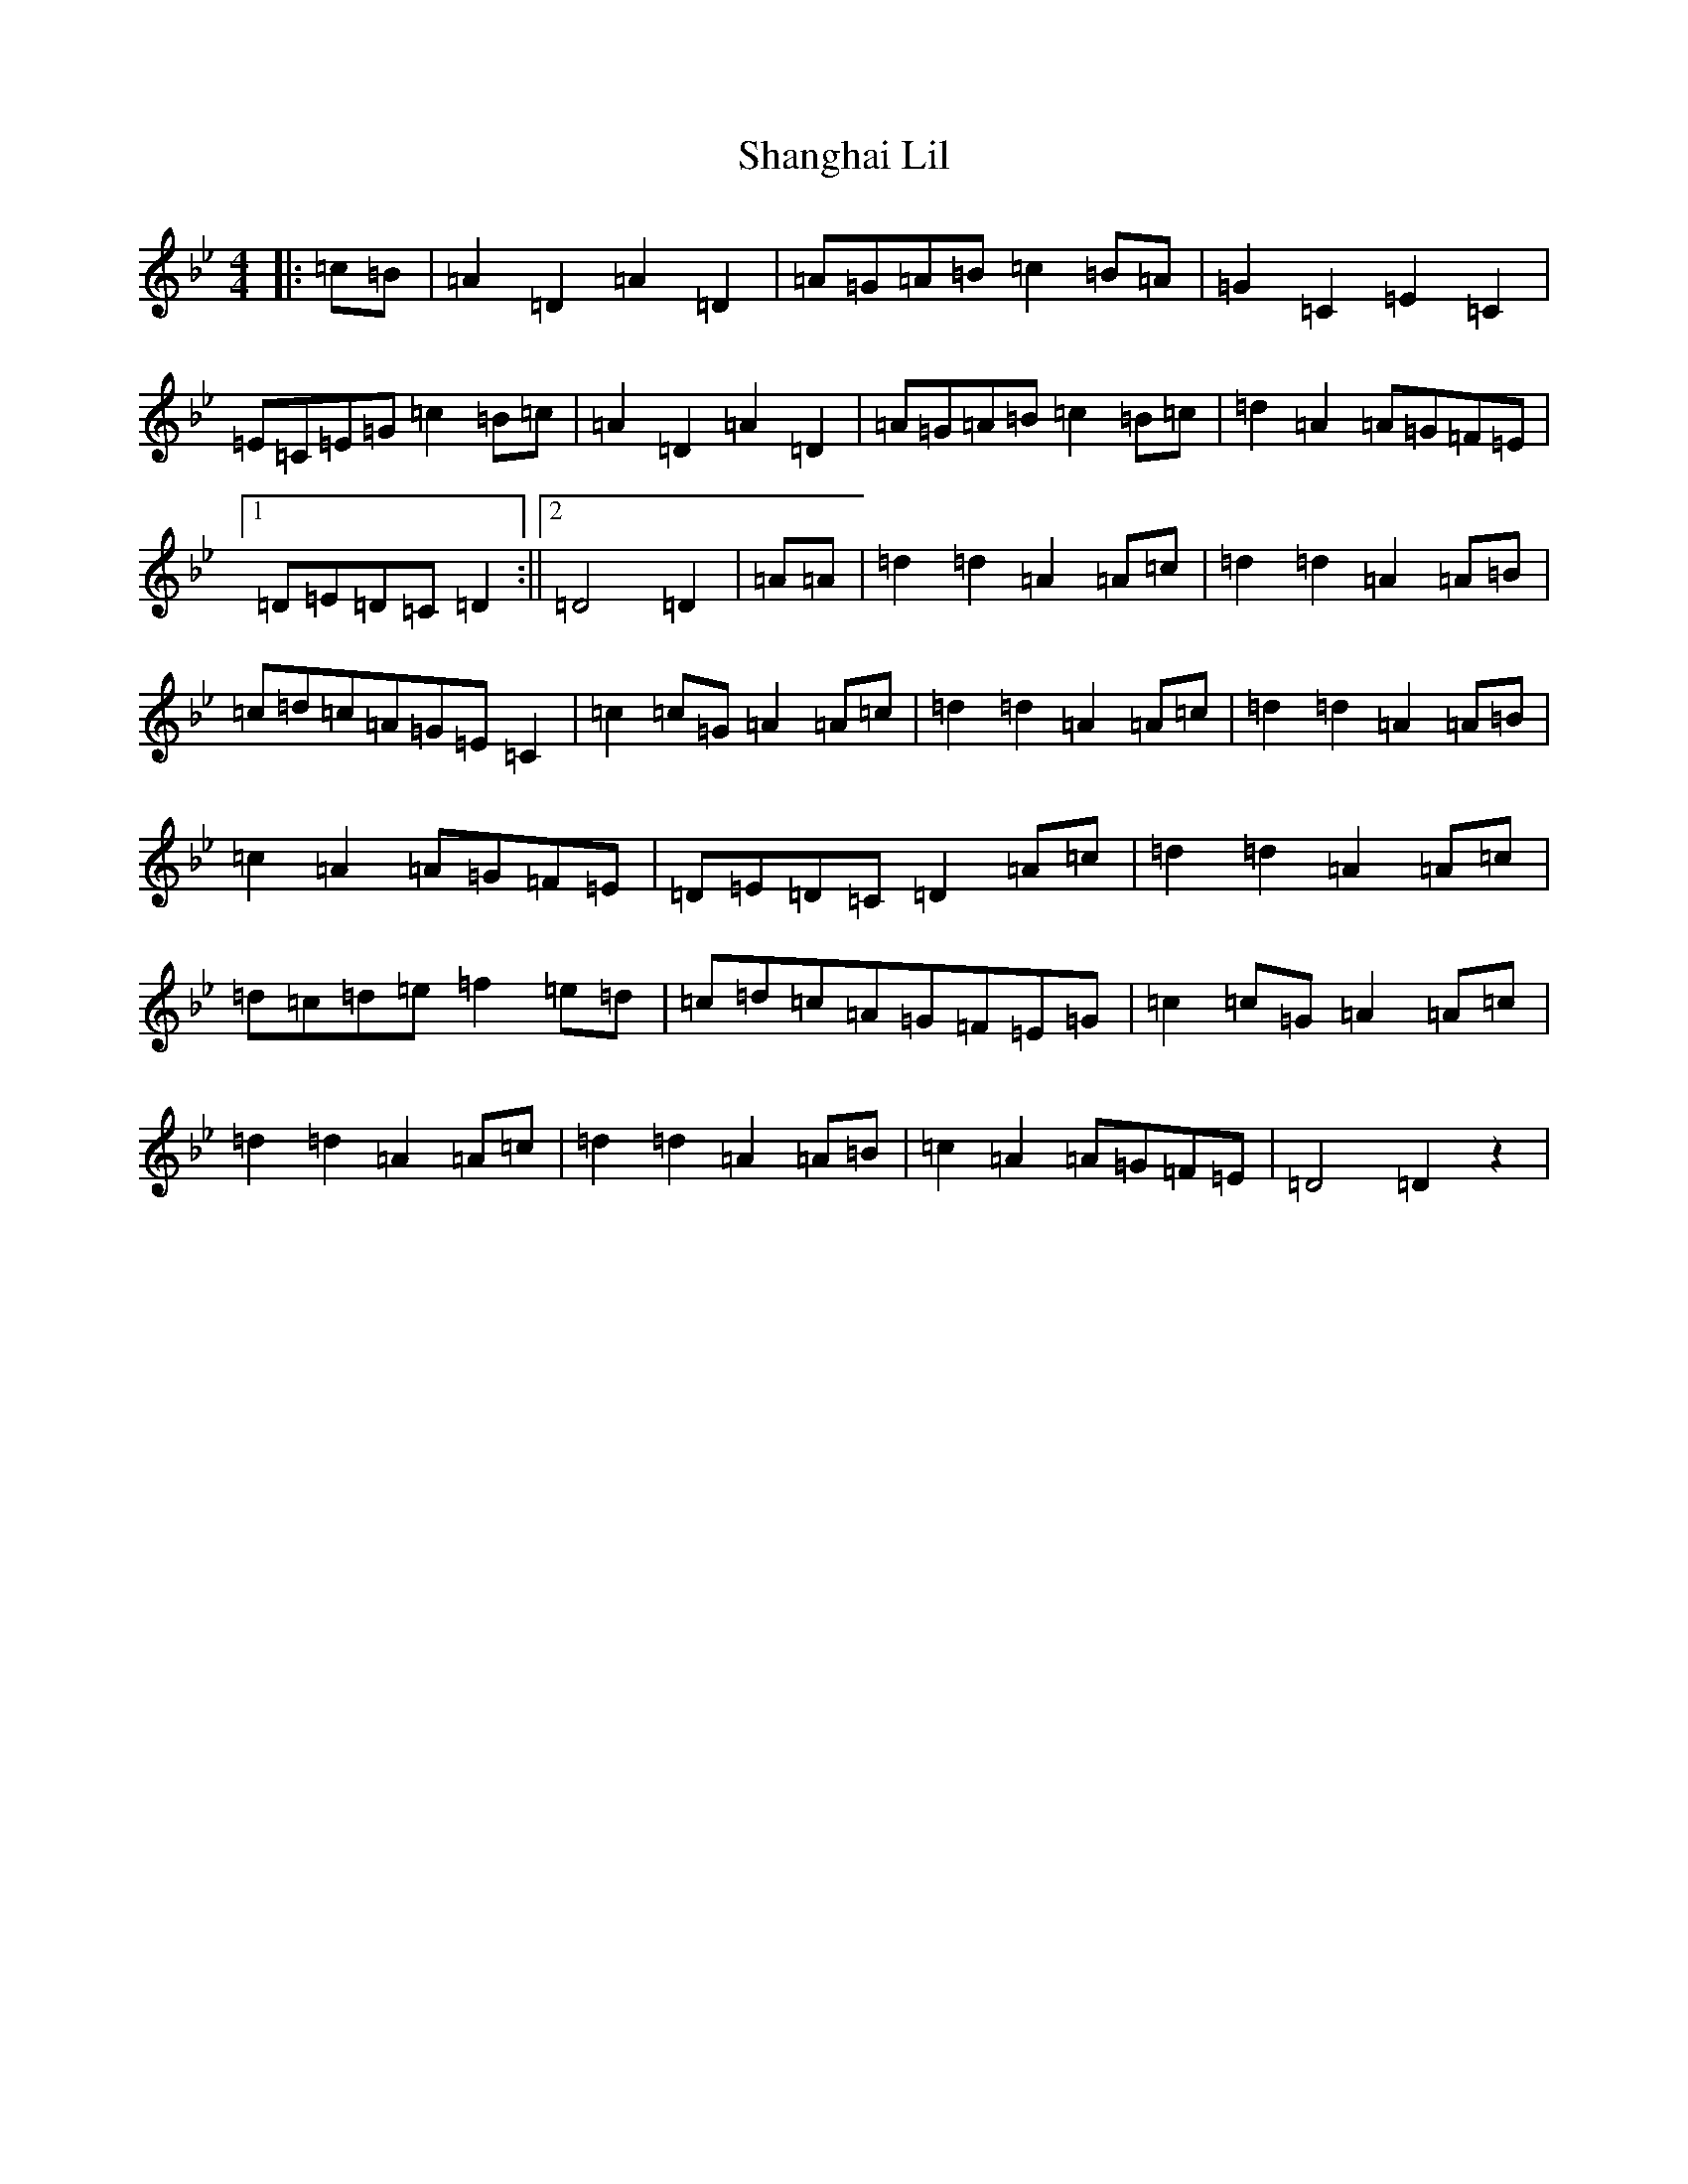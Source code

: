 X: 19227
T: Shanghai Lil
S: https://thesession.org/tunes/4816#setting4816
Z: A Dorian
R: march
M: 4/4
L: 1/8
K: C Dorian
|:=c=B|=A2=D2=A2=D2|=A=G=A=B=c2=B=A|=G2=C2=E2=C2|=E=C=E=G=c2=B=c|=A2=D2=A2=D2|=A=G=A=B=c2=B=c|=d2=A2=A=G=F=E|1=D=E=D=C=D2:||2=D4=D2|=A=A|=d2=d2=A2=A=c|=d2=d2=A2=A=B|=c=d=c=A=G=E=C2|=c2=c=G=A2=A=c|=d2=d2=A2=A=c|=d2=d2=A2=A=B|=c2=A2=A=G=F=E|=D=E=D=C=D2=A=c|=d2=d2=A2=A=c|=d=c=d=e=f2=e=d|=c=d=c=A=G=F=E=G|=c2=c=G=A2=A=c|=d2=d2=A2=A=c|=d2=d2=A2=A=B|=c2=A2=A=G=F=E|=D4=D2z2|